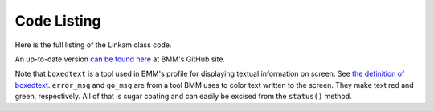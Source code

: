 
Code Listing
============

Here is the full listing of the Linkam class code.

An up-to-date version `can be found here
<https://github.com/NSLS-II-BMM/profile_collection/blob/master/startup/BMM/linkam.py>`__
at BMM's GitHub site.


Note that ``boxedtext`` is a tool used in BMM's profile for displaying
textual information on screen.  See `the definition of boxedtext
<https://github.com/NSLS-II-BMM/profile_collection/blob/master/startup/BMM/functions.py#L144>`__.
``error_msg`` and ``go_msg`` are from a tool BMM uses to color text
written to the screen.  They make text red and green, respectively.
All of that is sugar coating and can easily be excised from the
``status()`` method.

.. code-block:: python
   :linenos:

        from ophyd import Component as Cpt, EpicsSignal, EpicsSignalRO, PVPositioner
        from ophyd.signal import DerivedSignal
        
        from BMM.functions import boxedtext
	from BMM.functions import error_msg, go_msg
        
        class AtSetpoint(DerivedSignal):
            '''A signal that does bit-wise arithmetic on the Linkam's status code'''
            def __init__(self, parent_attr, *, parent=None, **kwargs):
                code_signal = getattr(parent, parent_attr)
                super().__init__(derived_from=code_signal, parent=parent, **kwargs)
        
            def inverse(self, value):
                if int(value) & 2 == 2:
                    return 1
                else:
                    return 0
        
            def forward(self, value):
                return value
        
        class Linkam(PVPositioner):
            '''An ophyd wrapper around the Linkam T96 controller
            '''
        
            ## following https://blueskyproject.io/ophyd/positioners.html#pvpositioner
            readback = Cpt(EpicsSignalRO, 'TEMP')
            setpoint = Cpt(EpicsSignal, 'SETPOINT:SET')
            status_code = Cpt(EpicsSignal, 'STATUS')
            done = Cpt(AtSetpoint, parent_attr = 'status_code')
        
            ## all the rest of the Linkam signals
            init = Cpt(EpicsSignal, 'INIT')
            model_array = Cpt(EpicsSignal, 'MODEL')
            serial_array = Cpt(EpicsSignal, 'SERIAL')
            stage_model_array = Cpt(EpicsSignal, 'STAGE:MODEL')
            stage_serial_array = Cpt(EpicsSignal, 'STAGE:SERIAL')
            firm_ver = Cpt(EpicsSignal, 'FIRM:VER')
            hard_ver = Cpt(EpicsSignal, 'HARD:VER')
            ctrllr_err = Cpt(EpicsSignal, 'CTRLLR:ERR')
            config = Cpt(EpicsSignal, 'CONFIG')
            stage_config = Cpt(EpicsSignal, 'STAGE:CONFIG')
            disable = Cpt(EpicsSignal, 'DISABLE')
            dsc = Cpt(EpicsSignal, 'DSC')
            RR_set = Cpt(EpicsSignal, 'RAMPRATE:SET')
            RR = Cpt(EpicsSignal, 'RAMPRATE')
            ramptime = Cpt(EpicsSignal, 'RAMPTIME')
            startheat = Cpt(EpicsSignal, 'STARTHEAT')
            holdtime_set = Cpt(EpicsSignal, 'HOLDTIME:SET')
            holdtime = Cpt(EpicsSignal, 'HOLDTIME')
            power = Cpt(EpicsSignalRO, 'POWER')
            lnp_speed = Cpt(EpicsSignal, 'LNP_SPEED')
            lnp_mode_set = Cpt(EpicsSignal, 'LNP_MODE:SET')
            lnp_speed_set = Cpt(EpicsSignal, 'LNP_SPEED:SET')
        
            def on(self):
                self.startheat.put(1)
        
            def off(self):
                self.startheat.put(0)
            
            def on_plan(self):
                return(yield from mv(self.startheat, 1))
        
            def off_plan(self):
                return(yield from mv(self.startheat, 0))
        
            def arr2word(self, lst):
                word = ''
                for l in lst[:-1]:
                    word += chr(l)
                return word
                
            @property
            def serial(self):
                return self.arr2word(self.serial_array.get())
        
            @property
            def model(self):
                return self.arr2word(self.model_array.get())
            
            @property
            def stage_model(self):
                return self.arr2word(self.stage_model_array.get())
            
            @property
            def stage_serial(self):
        
            @property
            def firmware_version(self):
                return self.arr2word(self.firm_ver.get())
        
            @property
            def hardware_version(self):
                return self.arr2word(self.hard_ver.get())
        
            def status(self):
                text = f'\nCurrent temperature = {self.readback.get():.1f}, setpoint = {self        .setpoint.get():.1f}\n\n'
                code = int(self.status_code.get())
                if code & 1:
                    text += error_msg('Error        : yes') + '\n'
                else:
                    text += 'Error        : no\n'
                if code & 2:
                    text += go_msg('At setpoint  : yes') + '\n'
                else:
                    text += 'At setpoint  : no\n'
                if code & 4:
                    text += go_msg('Heater       : on') + '\n'
                else:
                    text += 'Heater       : off\n'
                if code & 8:
                    text += go_msg('Pump         : on') + '\n'
                else:
                    text += 'Pump         : off\n'
                if code & 16:
                    text += go_msg('Pump Auto    : yes') + '\n'
                else:
                    text += 'Pump Auto    : no\n'
        
                boxedtext(f'Linkam {self.model}, stage {self.stage_model}', text, 'brown', width = 45)
